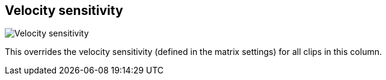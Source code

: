 [#inspector-column-velocity-sensitivity]
== Velocity sensitivity

image::generated/screenshots/elements/inspector/column/velocity-sensitivity.png[Velocity sensitivity]

This overrides the velocity sensitivity (defined in the matrix settings) for all clips in this column.
